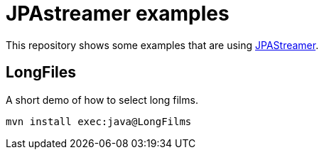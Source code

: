 = JPAstreamer examples

This repository shows some examples that are using link:https://jpastreamer.org/[JPAStreamer].

== LongFiles

A short demo of how to select long films.

[source, shell script]
----
mvn install exec:java@LongFilms
----

